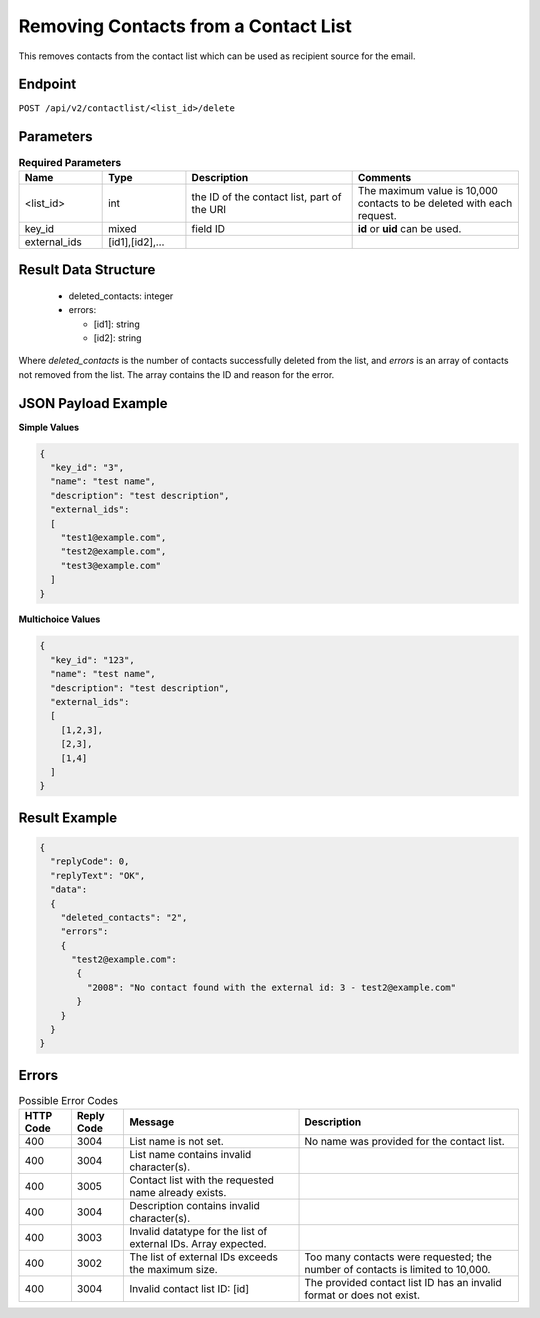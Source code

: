 Removing Contacts from a Contact List
=====================================

This removes contacts from the contact list which can be used as recipient source for the email.

Endpoint
--------

``POST /api/v2/contactlist/<list_id>/delete``

Parameters
----------

.. list-table:: **Required Parameters**
   :header-rows: 1
   :widths: 20 20 40 40

   * - Name
     - Type
     - Description
     - Comments
   * - <list_id>
     - int
     - the ID of the contact list, part of the URI
     - The maximum value is 10,000 contacts to be deleted with each request.
   * - key_id
     - mixed
     - field ID
     - **id** or **uid** can be used.
   * - external_ids
     - [id1],[id2],…
     -
     -

Result Data Structure
---------------------

 * deleted_contacts: integer
 * errors:

   * [id1]: string
   * [id2]: string

Where *deleted_contacts* is the number of contacts successfully deleted from the list, and *errors* is an array of contacts not removed from the list. The array contains the ID and reason for the error.

JSON Payload Example
--------------------

**Simple Values**

.. code-block:: json

   {
     "key_id": "3",
     "name": "test name",
     "description": "test description",
     "external_ids":
     [
       "test1@example.com",
       "test2@example.com",
       "test3@example.com"
     ]
   }

**Multichoice Values**

.. code-block:: json

   {
     "key_id": "123",
     "name": "test name",
     "description": "test description",
     "external_ids":
     [
       [1,2,3],
       [2,3],
       [1,4]
     ]
   }

Result Example
--------------

.. code-block:: json

   {
     "replyCode": 0,
     "replyText": "OK",
     "data":
     {
       "deleted_contacts": "2",
       "errors":
       {
         "test2@example.com":
          {
            "2008": "No contact found with the external id: 3 - test2@example.com"
          }
       }
     }
   }

Errors
------

.. list-table:: Possible Error Codes
   :header-rows: 1

   * - HTTP Code
     - Reply Code
     - Message
     - Description
   * - 400
     - 3004
     - List name is not set.
     - No name was provided for the contact list.
   * - 400
     - 3004
     - List name contains invalid character(s).
     -
   * - 400
     - 3005
     - Contact list with the requested name already exists.
     -
   * - 400
     - 3004
     - Description contains invalid character(s).
     -
   * - 400
     - 3003
     - Invalid datatype for the list of external IDs. Array expected.
     -
   * - 400
     - 3002
     - The list of external IDs exceeds the maximum size.
     - Too many contacts were requested; the number of contacts is limited to 10,000.
   * - 400
     - 3004
     - Invalid contact list ID: [id]
     - The provided contact list ID has an invalid format or does not exist.

